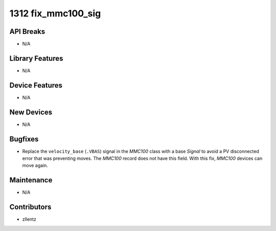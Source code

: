 1312 fix_mmc100_sig
###################

API Breaks
----------
- N/A

Library Features
----------------
- N/A

Device Features
---------------
- N/A

New Devices
-----------
- N/A

Bugfixes
--------
- Replace the ``velocity_base`` (``.VBAS``) signal in the `MMC100` class
  with a base `Signal` to avoid a PV disconnected error
  that was preventing moves.
  The `MMC100` record does not have this field.
  With this fix, `MMC100` devices can move again.

Maintenance
-----------
- N/A

Contributors
------------
- zllentz
